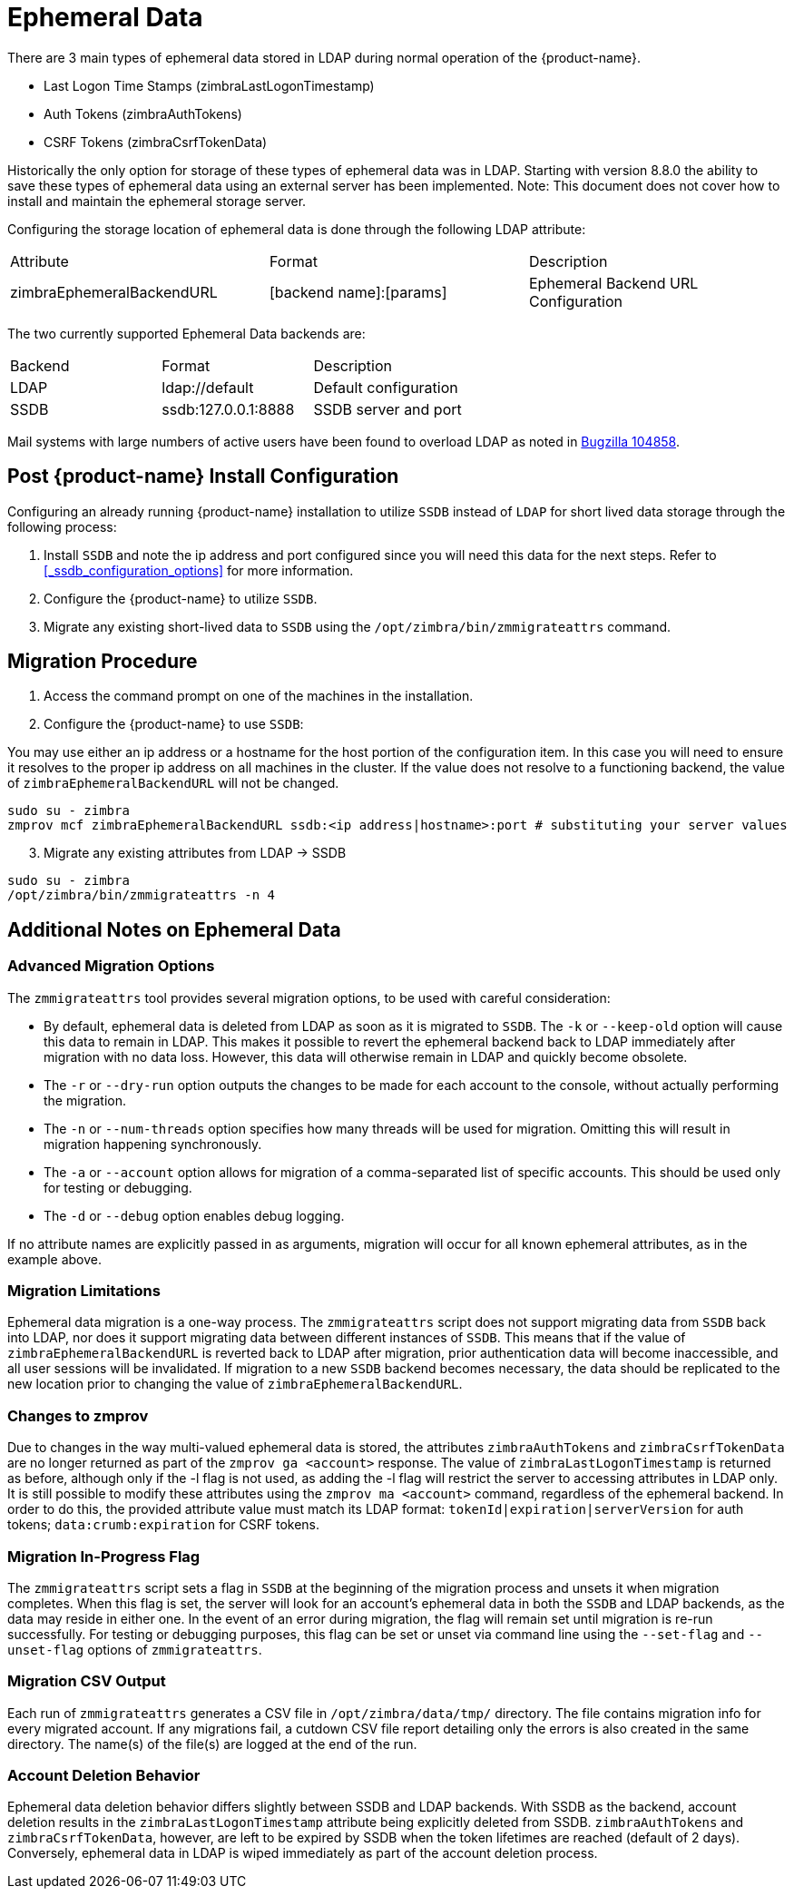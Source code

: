 = Ephemeral Data

There are 3 main types of ephemeral data stored in LDAP during normal operation of the {product-name}.

      - Last Logon Time Stamps (zimbraLastLogonTimestamp)
      - Auth Tokens (zimbraAuthTokens)
      - CSRF Tokens (zimbraCsrfTokenData)

Historically the only option for storage of these types of ephemeral data was in LDAP.
Starting with version 8.8.0 the ability to save these types of ephemeral data using an external server has been implemented.  Note: This document does not cover how to install and maintain the ephemeral storage server.

Configuring the storage location of ephemeral data is done through the following LDAP attribute:

|====================
| Attribute | Format | Description
| zimbraEphemeralBackendURL | [backend name]:[params] | Ephemeral Backend URL Configuration
|====================

The two currently supported Ephemeral Data backends are:

|====================
| Backend | Format | Description
| LDAP    | ldap://default |  Default configuration
| SSDB    | ssdb:127.0.0.1:8888 | SSDB server and port
|====================

Mail systems with large numbers of active users have been found to overload LDAP as noted in  https://bugzilla.zimbra.com/show_bug.cgi?id=104858[Bugzilla 104858].

== Post {product-name} Install Configuration

Configuring an already running {product-name} installation
to utilize `SSDB` instead of `LDAP` for short lived data storage
through the following process:

1. Install `SSDB` and note the ip address and port configured since you will
   need this data for the next steps. Refer to
   <<_ssdb_configuration_options>> for more information.
2. Configure the {product-name} to utilize `SSDB`.
3. Migrate any existing short-lived data to `SSDB` using the `/opt/zimbra/bin/zmmigrateattrs` command.

== Migration Procedure

1. Access the command prompt on one of the machines in the installation.
2. Configure the {product-name} to use `SSDB`:

You may use either an ip address or a hostname for the host portion of the
configuration item.  In this case you will need to ensure it resolves to the
proper ip address on all machines in the cluster. If the value does not resolve to a functioning
backend, the value of `zimbraEphemeralBackendURL` will not be changed.

----
sudo su - zimbra
zmprov mcf zimbraEphemeralBackendURL ssdb:<ip address|hostname>:port # substituting your server values
----

[start=3]
. Migrate any existing attributes from LDAP -> SSDB

----
sudo su - zimbra
/opt/zimbra/bin/zmmigrateattrs -n 4
----

== Additional Notes on Ephemeral Data

=== Advanced Migration Options

The `zmmigrateattrs` tool provides several migration options, to be used with careful consideration:

- By default, ephemeral data is deleted from LDAP as soon as it is migrated to `SSDB`. The `-k` or `--keep-old` option will cause this data to remain in LDAP. This makes it possible to revert the ephemeral backend back to LDAP immediately after migration with no data loss. However, this data will otherwise remain in LDAP and quickly become obsolete.

- The `-r` or `--dry-run` option outputs the changes to be made for each account to the console, without actually performing the migration.
- The `-n` or `--num-threads` option specifies how many threads will be used for migration. Omitting this will result in migration happening synchronously.
- The `-a` or `--account` option allows for migration of a comma-separated list of specific accounts. This should be used only for testing or debugging.
- The `-d` or `--debug` option enables debug logging.

If no attribute names are explicitly passed in as arguments, migration will occur for all known ephemeral attributes, as in the example above.

=== Migration Limitations

Ephemeral data migration is a one-way process. The `zmmigrateattrs` script does not support migrating data from `SSDB` back into LDAP, nor does it support migrating data between different instances of `SSDB`. This means that if the value of `zimbraEphemeralBackendURL` is reverted back to LDAP after migration, prior authentication data will become inaccessible, and all user sessions will be invalidated. If migration to a new `SSDB` backend becomes necessary, the data should be replicated to the new location prior to changing the value of `zimbraEphemeralBackendURL`.

=== Changes to zmprov

Due to changes in the way multi-valued ephemeral data is stored, the attributes `zimbraAuthTokens` and `zimbraCsrfTokenData` are no longer returned as part of the `zmprov ga <account>` response. The value of `zimbraLastLogonTimestamp` is returned as before, although
only if the -l flag is not used, as adding the -l flag will restrict the server to accessing attributes in LDAP only.
It is still possible to modify these attributes using the `zmprov ma <account>` command, regardless of the ephemeral backend. In order to do this, the provided attribute value must match its LDAP format: `tokenId|expiration|serverVersion` for auth tokens; `data:crumb:expiration` for CSRF tokens.

=== Migration In-Progress Flag

The `zmmigrateattrs` script sets a flag in `SSDB` at the beginning of the migration process and unsets it when migration completes. When this flag is set, the server will look for an account's ephemeral data in both the `SSDB` and LDAP backends, as the data may reside in either one. In the event of an error during migration, the flag will remain set until migration is re-run successfully. For testing or debugging purposes, this flag can be set or unset via command line using the `--set-flag` and `--unset-flag` options of `zmmigrateattrs`.

=== Migration CSV Output

Each run of `zmmigrateattrs` generates a CSV file in `/opt/zimbra/data/tmp/` directory. The file contains migration info for every migrated account. If any migrations fail, a cutdown CSV file report detailing only the errors is also created in the same directory. The name(s) of the file(s) are logged at the end of the run.

=== Account Deletion Behavior

Ephemeral data deletion behavior differs slightly between SSDB and LDAP backends. With SSDB as the backend, account deletion results in
the `zimbraLastLogonTimestamp` attribute being explicitly deleted from SSDB. `zimbraAuthTokens` and `zimbraCsrfTokenData`, however, are
left to be expired by SSDB when the token lifetimes are reached (default of 2 days). Conversely, ephemeral data in LDAP is wiped immediately as part of the account deletion process.